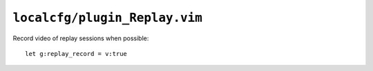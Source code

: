 ``localcfg/plugin_Replay.vim``
==============================

Record video of replay sessions when possible::

    let g:replay_record = v:true
